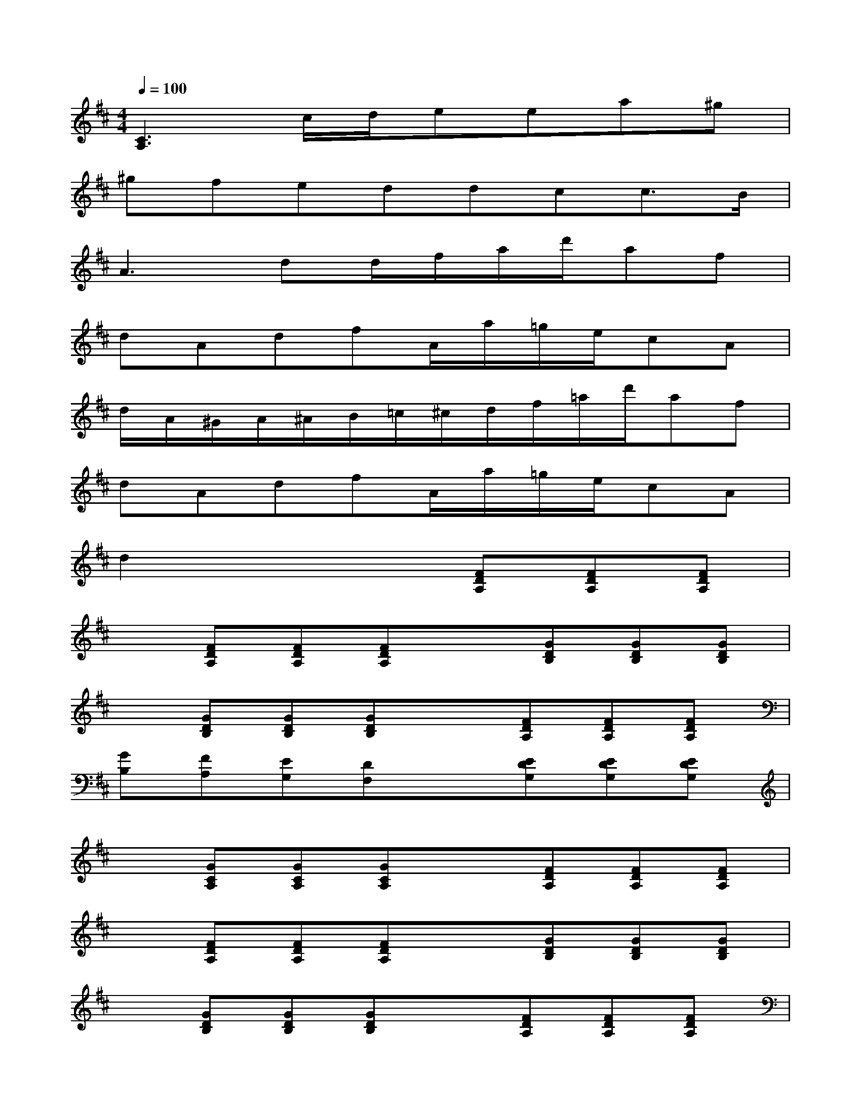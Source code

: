 X:1
T:
M:4/4
L:1/8
Q:1/4=100
K:D%2sharps
V:1
[C3A,3]c/2d/2eea^g|
^gfeddcc3/2B/2|
A3dd/2f/2a/2d'/2af|
dAdfA/2a/2=g/2e/2cA|
d/2A/2^G/2A/2^A/2B/2=c/2^c/2d/2f/2=a/2d'/2af|
dAdfA/2a/2=g/2e/2cA|
d2x3[FDA,][FDA,][FDA,]|
x[FDA,][FDA,][FDA,]x[GDB,][GDB,][GDB,]|
x[GDB,][GDB,][GDB,]x[FDA,][FDA,][FDA,]|
[GB,][FA,][EG,][DF,]x[EDG,][EDG,][EDG,]|
x[GCA,][GCA,][GCA,]x[FDA,][FDA,][FDA,]|
x[FDA,][FDA,][FDA,]x[GDB,][GDB,][GDB,]|
x[GDB,][GDB,][GDB,]x[FDA,][FDA,][FDA,]|
[GB,][FA,][EG,][DF,]x[GCA,][GCA,][GCA,]|
[F2D2A,2]x2[ECA,][ECA,][^D=CA,][E^CA,]|
[=DB,F,][DB,F,][DB,F,][DB,F,][ED^G,][ED^G,][ECA,][ED^G,]